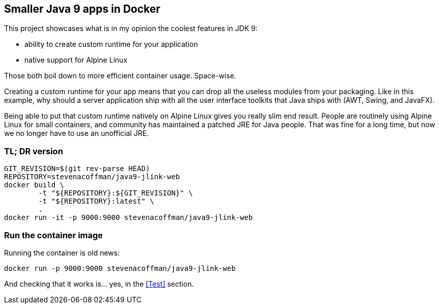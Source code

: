 == Smaller Java 9 apps in Docker

This project showcases what is in my opinion the coolest features in JDK 9:

 * ability to create custom runtime for your application
 * native support for Alpine Linux

Those both boil down to more efficient container usage.
Space-wise.

Creating a custom runtime for your app means
that you can drop all the useless modules from your packaging.
Like in this example,
why should a server application ship with all the user interface toolkits
that Java ships with (AWT, Swing, and JavaFX).

Being able to put that custom runtime natively on Alpine Linux gives you
really slim end result.
People are routinely using Alpine Linux for small containers,
and community has maintained a patched JRE for Java people.
That was fine for a long time,
but now we no longer have to use an unofficial JRE.

=== TL; DR version

```
GIT_REVISION=$(git rev-parse HEAD)
REPOSITORY=stevenacoffman/java9-jlink-web
docker build \
        -t "${REPOSITORY}:${GIT_REVISION}" \
        -t "${REPOSITORY}:latest" \
        .
docker run -it -p 9000:9000 stevenacoffman/java9-jlink-web
```

=== Run the container image

Running the container is old news:

  docker run -p 9000:9000 stevenacoffman/java9-jlink-web

And checking that it works is... yes, in the <<Test>> section.

